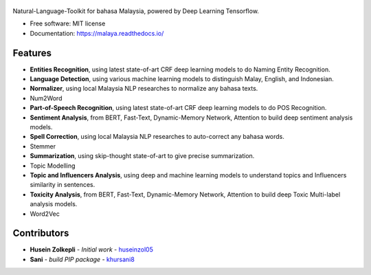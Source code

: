 .. figure:: https://raw.githubusercontent.com/DevconX/Malaya/master/session/towns-of-malaya.jpg

|Downloads| |Latest Version| |Build Status| |Documentation Status|

.. |Downloads| image:: https://img.shields.io/pypi/dm/malaya.svg
   :target: https://pypi.python.org/pypi/malaya
.. |Latest Version| image:: https://badge.fury.io/py/malaya.svg
   :target: https://pypi.python.org/pypi/malaya
.. |Build Status| image:: https://travis-ci.org/DevconX/Malaya.svg?branch=master
   :target: https://travis-ci.org/DevconX/Malaya
.. |Documentation Status| image:: https://readthedocs.org/projects/malaya/badge/?version=latest
   :target: https://malaya.readthedocs.io/

Natural-Language-Toolkit for bahasa Malaysia, powered by Deep Learning
Tensorflow.

-  Free software: MIT license
-  Documentation: https://malaya.readthedocs.io/

Features
--------

-  **Entities Recognition**, using latest state-of-art CRF deep learning
   models to do Naming Entity Recognition.
-  **Language Detection**, using various machine learning models to distinguish Malay, English, and Indonesian.
-  **Normalizer**, using local Malaysia NLP researches to normalize any
   bahasa texts.
-  Num2Word
-  **Part-of-Speech Recognition**, using latest state-of-art CRF deep
   learning models to do POS Recognition.
-  **Sentiment Analysis**, from BERT, Fast-Text, Dynamic-Memory Network,
   Attention to build deep sentiment analysis models.
-  **Spell Correction**, using local Malaysia NLP researches to
   auto-correct any bahasa words.
-  Stemmer
-  **Summarization**, using skip-thought state-of-art to give precise
   summarization.
-  Topic Modelling
-  **Topic and Influencers Analysis**, using deep and machine learning
   models to understand topics and Influencers similarity in sentences.
-  **Toxicity Analysis**, from BERT, Fast-Text, Dynamic-Memory Network,
   Attention to build deep Toxic Multi-label analysis models.
-  Word2Vec

Contributors
------------

-  **Husein Zolkepli** - *Initial work* - `huseinzol05`_

-  **Sani** - *build PIP package* - `khursani8`_

.. _Malaya Wiki: https://github.com/DevconX/Malaya/wiki
.. _huseinzol05: https://github.com/huseinzol05
.. _khursani8: https://github.com/khursani8
